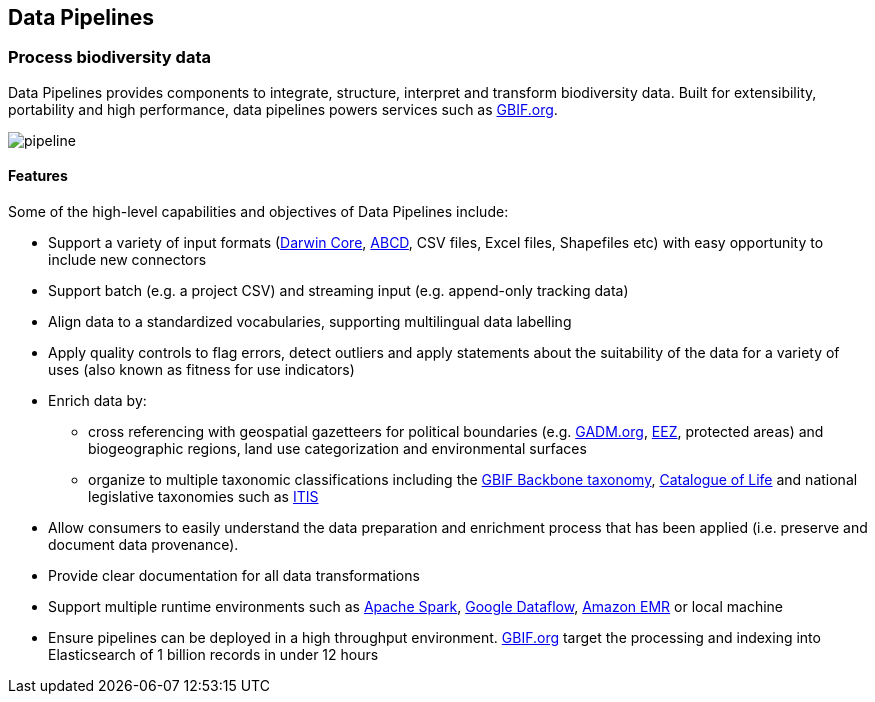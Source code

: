 == Data Pipelines

=== Process biodiversity data

Data Pipelines provides components to integrate, structure, interpret and transform biodiversity data. Built for extensibility, portability and high performance, data pipelines powers services such as https://www.gbif.org/[GBIF.org].

image::img/pipeline.png[align="center"]

==== Features

Some of the high-level capabilities and objectives of Data Pipelines include:

* Support a variety of input formats (https://www.tdwg.org/standards/dwc/[Darwin Core], https://www.tdwg.org/standards/abcd/[ABCD], CSV files, Excel files, Shapefiles etc) with easy opportunity to include new connectors
* Support batch (e.g. a project CSV) and streaming input (e.g. append-only tracking data)
* Align data to a standardized vocabularies, supporting multilingual data labelling
* Apply quality controls to flag errors, detect outliers and apply statements about the suitability of the data for a variety of uses (also known as fitness for use indicators)
* Enrich data by:
** cross referencing with geospatial gazetteers for political boundaries (e.g. https://gadm.org/[GADM.org], http://vliz.be/vmdcdata/marbound/[EEZ], protected areas) and biogeographic regions, land use categorization and environmental surfaces
** organize to multiple taxonomic classifications including the https://doi.org/10.15468/39omei[GBIF Backbone taxonomy], http://www.catalogueoflife.org/[Catalogue of Life] and national legislative taxonomies such as https://www.itis.gov/[ITIS]
* Allow consumers to easily understand the data preparation and enrichment process that has been applied (i.e. preserve and document data provenance).
* Provide clear documentation for all data transformations
* Support multiple runtime environments such as https://spark.apache.org/[Apache Spark], https://cloud.google.com/dataflow/[Google Dataflow], https://aws.amazon.com/emr/[Amazon EMR] or local machine
* Ensure pipelines can be deployed in a high throughput environment. https://www.gbif.org/[GBIF.org] target the processing and indexing into Elasticsearch of 1 billion records in under 12 hours
